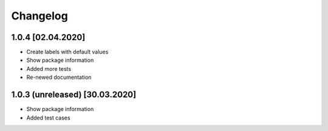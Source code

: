 =========
Changelog
=========

1.0.4 [02.04.2020]
------------------

* Create labels with default values
* Show package information
* Added more tests
* Re-newed documentation

1.0.3 (unreleased) [30.03.2020]
-------------------------------

* Show package information
* Added test cases
